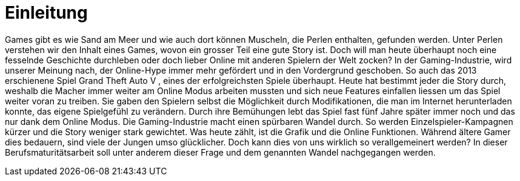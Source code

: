 = Einleitung

Games gibt es wie Sand am Meer und wie auch dort können Muscheln, die Perlen enthalten, gefunden werden.
Unter Perlen verstehen wir den Inhalt eines Games, wovon ein grosser Teil eine gute Story ist.
Doch will man heute überhaupt noch eine fesselnde Geschichte durchleben oder doch lieber Online mit anderen Spielern der Welt zocken?
In der Gaming-Industrie, wird unserer Meinung nach, der Online-Hype immer mehr gefördert und in den Vordergrund geschoben.
So auch das 2013 erschienene Spiel Grand Theft Auto V , eines der erfolgreichsten Spiele überhaupt.
Heute hat bestimmt jeder die Story durch, weshalb die Macher immer weiter am Online Modus arbeiten mussten und sich neue Features einfallen liessen um das Spiel weiter voran zu treiben.
Sie gaben den Spielern selbst die Möglichkeit durch Modifikationen, die man im Internet herunterladen konnte, das eigene Spielgefühl zu verändern.
Durch ihre Bemühungen lebt das Spiel fast fünf Jahre später immer noch und das nur dank dem Online Modus.
Die Gaming-Industrie macht einen spürbaren Wandel durch. So werden Einzelspieler-Kampagnen kürzer und die Story weniger stark gewichtet.
Was heute zählt, ist die Grafik und die Online Funktionen. Während ältere Gamer dies bedauern, sind viele der Jungen umso glücklicher.
Doch kann dies von uns wirklich so verallgemeinert werden? In dieser Berufsmaturitätsarbeit soll unter anderem dieser Frage und dem genannten Wandel nachgegangen werden.
